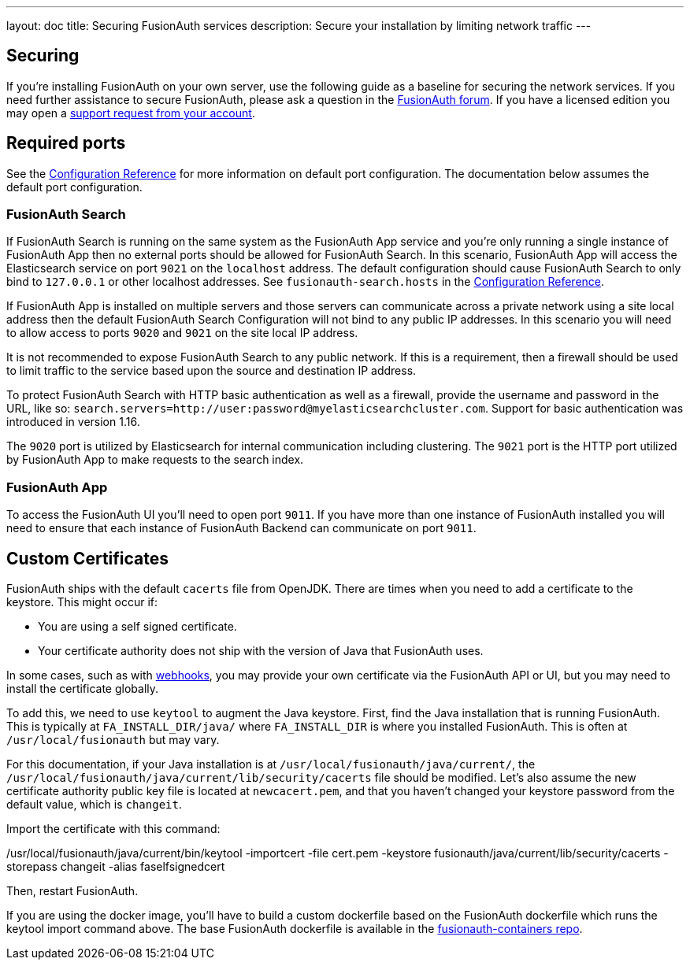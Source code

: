 ---
layout: doc
title: Securing FusionAuth services
description: Secure your installation by limiting network traffic
---

:sectnumlevels: 0

== Securing

If you're installing FusionAuth on your own server, use the following guide as a baseline for securing the network services. If you need further assistance to secure FusionAuth, please ask a question in the https://fusionauth.io/community/forum/[FusionAuth forum, window="_blank"]. If you have a licensed edition you may open a https://account.fusionauth.io/account/support/[support request from your account, window="_blank"].

== Required ports
See the link:/docs/v1/tech/reference/configuration/[Configuration Reference] for more information on default port configuration. The documentation below
assumes the default port configuration.

=== FusionAuth Search

If FusionAuth Search is running on the same system as the FusionAuth App service and you're only running a single instance of FusionAuth
App then no external ports should be allowed for FusionAuth Search. In this scenario, FusionAuth App will access the Elasticsearch
service on port `9021` on the `localhost` address. The default configuration should cause FusionAuth Search to only bind to `127.0.0.1` or other
localhost addresses. See `fusionauth-search.hosts` in the link:/docs/v1/tech/reference/configuration/[Configuration Reference].

If FusionAuth App is installed on multiple servers and those servers can communicate across a private network using a site local address then
the default FusionAuth Search Configuration will not bind to any public IP addresses. In this scenario you will need to allow access to
ports `9020` and `9021` on the site local IP address.

It is not recommended to expose FusionAuth Search to any public network. If this is a requirement, then a firewall should be used to limit traffic to the service based upon the source and destination IP address. 

To protect FusionAuth Search with HTTP basic authentication as well as a firewall, provide the username and password in the URL, like so: `search.servers=http://user:password@myelasticsearchcluster.com`. Support for basic authentication was introduced in version 1.16.

The `9020` port is utilized by Elasticsearch for internal communication including clustering. The `9021` port is the HTTP port utilized by
FusionAuth App to make requests to the search index.

=== FusionAuth App

To access the FusionAuth UI you'll need to open port `9011`. If you have more than one instance of FusionAuth installed you will need
to ensure that each instance of FusionAuth Backend can communicate on port `9011`.

== Custom Certificates

FusionAuth ships with the default `cacerts` file from OpenJDK. There are times when you need to add a certificate to the keystore. This might occur if:

* You are using a self signed certificate.
* Your certificate authority does not ship with the version of Java that FusionAuth uses.

In some cases, such as with link:/docs/v1/tech/events-webhooks/securing/[webhooks], you may provide your own certificate via the FusionAuth API or UI, but you may need to install the certificate globally. 

To add this, we need to use `keytool` to augment the Java keystore. First, find the Java installation that is running FusionAuth. This is typically at `FA_INSTALL_DIR/java/` where `FA_INSTALL_DIR` is where you installed FusionAuth. This is often at `/usr/local/fusionauth` but may vary.

For this documentation, if your Java installation is at `/usr/local/fusionauth/java/current/`, the `/usr/local/fusionauth/java/current/lib/security/cacerts` file should be modified. Let's also assume the new certificate authority public key file is located at `newcacert.pem`, and that you haven't changed your keystore password from the default value, which is `changeit`.

Import the certificate with this command:

[source,sh]
====
/usr/local/fusionauth/java/current/bin/keytool -importcert -file cert.pem -keystore fusionauth/java/current/lib/security/cacerts -storepass changeit  -alias faselfsignedcert
====

Then, restart FusionAuth.

If you are using the docker image, you'll have to build a custom dockerfile based on the FusionAuth dockerfile which runs the keytool import command above. The base FusionAuth dockerfile is available in the https://github.com/fusionauth/fusionauth-containers[fusionauth-containers repo].

